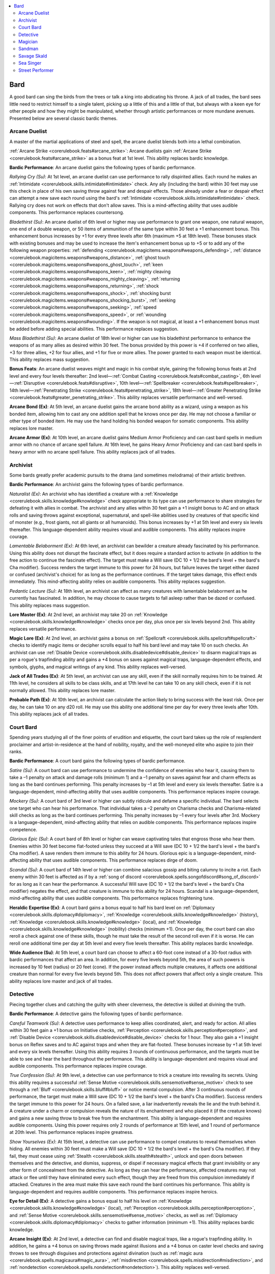 
.. _`advancedplayersguide.coreclasses.bard`:

.. contents:: \ 

.. _`advancedplayersguide.coreclasses.bard#bard`:

Bard
*****

A good bard can sing the birds from the trees or talk a king into abdicating his throne. A jack of all trades, the bard sees little need to restrict himself to a single talent, picking up a little of this and a little of that, but always with a keen eye for other people and how they might be manipulated, whether through artistic performances or more mundane avenues. Presented below are several classic bardic themes.

.. _`advancedplayersguide.coreclasses.bard#arcane_duelist`:

Arcane Duelist
###############

A master of the martial applications of steel and spell, the arcane duelist blends both into a lethal combination. 

.. _`advancedplayersguide.coreclasses.bard#arcane_strike`:

:ref:`Arcane Strike <corerulebook.feats#arcane_strike>`\ : Arcane duelists gain :ref:`Arcane Strike <corerulebook.feats#arcane_strike>`\  as a bonus feat at 1st level. This ability replaces bardic knowledge.

.. _`advancedplayersguide.coreclasses.bard#bardic_performance`:

\ **Bardic Performance**\ : An arcane duelist gains the following types of bardic performance.

.. _`advancedplayersguide.coreclasses.bard#rallying_cry`:

\ *Rallying Cry (Su)*\ : At 1st level, an arcane duelist can use performance to rally dispirited allies. Each round he makes an :ref:`Intimidate <corerulebook.skills.intimidate#intimidate>`\  check. Any ally (including the bard) within 30 feet may use this check in place of his own saving throw against fear and despair effects. Those already under a fear or despair effect can attempt a new save each round using the bard's :ref:`Intimidate <corerulebook.skills.intimidate#intimidate>`\  check. Rallying cry does not work on effects that don't allow saves. This is a mind-affecting ability that uses audible components. This performance replaces countersong.

.. _`advancedplayersguide.coreclasses.bard#bladethirst`:

\ *Bladethirst (Su)*\ : An arcane duelist of 6th level or higher may use performance to grant one weapon, one natural weapon, one end of a double weapon, or 50 items of ammunition of the same type within 30 feet a +1 enhancement bonus. This enhancement bonus increases by +1 for every three levels after 6th (maximum +5 at 18th level). These bonuses stack with existing bonuses and may be used to increase the item's enhancement bonus up to +5 or to add any of the following weapon properties: :ref:`defending <corerulebook.magicitems.weapons#weapons_defending>`\ , :ref:`distance <corerulebook.magicitems.weapons#weapons_distance>`\ , :ref:`ghost touch <corerulebook.magicitems.weapons#weapons_ghost_touch>`\ , :ref:`keen <corerulebook.magicitems.weapons#weapons_keen>`\ , :ref:`mighty cleaving <corerulebook.magicitems.weapons#weapons_mighty_cleaving>`\ , :ref:`returning <corerulebook.magicitems.weapons#weapons_returning>`\ , :ref:`shock <corerulebook.magicitems.weapons#weapons_shock>`\ , :ref:`shocking burst <corerulebook.magicitems.weapons#weapons_shocking_burst>`\ , :ref:`seeking <corerulebook.magicitems.weapons#weapons_seeking>`\ , :ref:`speed <corerulebook.magicitems.weapons#weapons_speed>`\ , or :ref:`wounding <corerulebook.magicitems.weapons#wounding>`\ . If the weapon is not magical, at least a +1 enhancement bonus must be added before adding special abilities. This performance replaces suggestion.

.. _`advancedplayersguide.coreclasses.bard#mass_bladethirst`:

\ *Mass Bladethirst (Su)*\ : An arcane duelist of 18th level or higher can use his bladethirst performance to enhance the weapons of as many allies as desired within 30 feet. The bonus provided by this power is +4 if conferred on two allies, +3 for three allies, +2 for four allies, and +1 for five or more allies. The power granted to each weapon must be identical. This ability replaces mass suggestion.

.. _`advancedplayersguide.coreclasses.bard#bonus_feats`:

\ **Bonus Feats**\ : An arcane duelist weaves might and magic in his combat style, gaining the following bonus feats at 2nd level and every four levels thereafter: 2nd level—:ref:`Combat Casting <corerulebook.feats#combat_casting>`\ , 6th level—:ref:`Disruptive <corerulebook.feats#disruptive>`\ , 10th level—:ref:`Spellbreaker <corerulebook.feats#spellbreaker>`\ , 14th level—:ref:`Penetrating Strike <corerulebook.feats#penetrating_strike>`\ , 18th level—:ref:`Greater Penetrating Strike <corerulebook.feats#greater_penetrating_strike>`\ . This ability replaces versatile performance and well-versed.

.. _`advancedplayersguide.coreclasses.bard#arcane_bond`:

\ **Arcane Bond (Ex)**\ : At 5th level, an arcane duelist gains the arcane bond ability as a wizard, using a weapon as his bonded item, allowing him to cast any one addition spell that he knows once per day. He may not choose a familiar or other type of bonded item. He may use the hand holding his bonded weapon for somatic components. This ability replaces lore master.

.. _`advancedplayersguide.coreclasses.bard#arcane_armor`:

\ **Arcane Armor (Ex)**\ : At 10th level, an arcane duelist gains Medium Armor Proficiency and can cast bard spells in medium armor with no chance of arcane spell failure. At 16th level, he gains Heavy Armor Proficiency and can cast bard spells in heavy armor with no arcane spell failure. This ability replaces jack of all trades.

.. _`advancedplayersguide.coreclasses.bard#archivist`:

Archivist
##########

Some bards greatly prefer academic pursuits to the drama (and sometimes melodrama) of their artistic brethren. 

\ **Bardic Performance**\ : An archivist gains the following types of bardic performance.

.. _`advancedplayersguide.coreclasses.bard#naturalist`:

\ *Naturalist (Ex)*\ : An archivist who has identified a creature with a :ref:`Knowledge <corerulebook.skills.knowledge#knowledge>`\  check appropriate to its type can use performance to share strategies for defeating it with allies in combat. The archivist and any allies within 30 feet gain a +1 insight bonus to AC and on attack rolls and saving throws against exceptional, supernatural, and spell-like abilities used by creatures of that specific kind of monster (e.g., frost giants, not all giants or all humanoids). This bonus increases by +1 at 5th level and every six levels thereafter. This language-dependent ability requires visual and audible components. This ability replaces inspire courage. 

.. _`advancedplayersguide.coreclasses.bard#lamentable_belaborment`:

\ *Lamentable Belaborment (Ex)*\ : At 6th level, an archivist can bewilder a creature already fascinated by his performance. Using this ability does not disrupt the fascinate effect, but it does require a standard action to activate (in addition to the free action to continue the fascinate effect). The target must make a Will save (DC 10 + 1/2 the bard's level + the bard's Cha modifier). Success renders the target immune to this power for 24 hours, but failure leaves the target either dazed or confused (archivist's choice) for as long as the performance continues. If the target takes damage, this effect ends immediately. This mind-affecting ability relies on audible components. This ability replaces suggestion. 

.. _`advancedplayersguide.coreclasses.bard#pedantic_lecture`:

\ *Pedantic Lecture (Su)*\ : At 18th level, an archivist can affect as many creatures with lamentable belaborment as he currently has fascinated. In addition, he may choose to cause targets to fall asleep rather than be dazed or confused. This ability replaces mass suggestion.

.. _`advancedplayersguide.coreclasses.bard#lore_master`:

\ **Lore Master (Ex)**\ : At 2nd level, an archivist may take 20 on :ref:`Knowledge <corerulebook.skills.knowledge#knowledge>`\  checks once per day, plus once per six levels beyond 2nd. This ability replaces versatile performance. 

.. _`advancedplayersguide.coreclasses.bard#magic_lore`:

\ **Magic Lore (Ex)**\ : At 2nd level, an archivist gains a bonus on :ref:`Spellcraft <corerulebook.skills.spellcraft#spellcraft>`\  checks to identify magic items or decipher scrolls equal to half his bard level and may take 10 on such checks. An archivist can use :ref:`Disable Device <corerulebook.skills.disabledevice#disable_device>`\  to disarm magical traps as per a rogue's trapfinding ability and gains a +4 bonus on saves against magical traps, language-dependent effects, and symbols, glyphs, and magical writings of any kind. This ability replaces well-versed.

.. _`advancedplayersguide.coreclasses.bard#jack_of_all_trades`:

\ **Jack of All Trades (Ex)**\ : At 5th level, an archivist can use any skill, even if the skill normally requires him to be trained. At 11th level, he considers all skills to be class skills, and at 17th level he can take 10 on any skill check, even if it is not normally allowed. This ability replaces lore master. 

.. _`advancedplayersguide.coreclasses.bard#probable_path`:

\ **Probable Path (Ex)**\ : At 10th level, an archivist can calculate the action likely to bring success with the least risk. Once per day, he can take 10 on any d20 roll. He may use this ability one additional time per day for every three levels after 10th. This ability replaces jack of all trades. 

.. _`advancedplayersguide.coreclasses.bard#court_bard`:

Court Bard
###########

Spending years studying all of the finer points of erudition and etiquette, the court bard takes up the role of resplendent proclaimer and artist-in-residence at the hand of nobility, royalty, and the well-moneyed elite who aspire to join their ranks. 

\ **Bardic Performance**\ : A court bard gains the following types of bardic performance.

.. _`advancedplayersguide.coreclasses.bard#satire`:

\ *Satire (Su)*\ : A court bard can use performance to undermine the confidence of enemies who hear it, causing them to take a –1 penalty on attack and damage rolls (minimum 1) and a –1 penalty on saves against fear and charm effects as long as the bard continues performing. This penalty increases by –1 at 5th level and every six levels thereafter. Satire is a language-dependent, mind-affecting ability that uses audible components. This performance replaces inspire courage.

.. _`advancedplayersguide.coreclasses.bard#mockery`:

\ *Mockery (Su)*\ : A court bard of 3rd level or higher can subtly ridicule and defame a specific individual. The bard selects one target who can hear his performance. That individual takes a –2 penalty on Charisma checks and Charisma-related skill checks as long as the bard continues performing. This penalty increases by –1 every four levels after 3rd. Mockery is a language-dependent, mind-affecting ability that relies on audible components. This performance replaces inspire competence.

.. _`advancedplayersguide.coreclasses.bard#glorious_epic`:

\ *Glorious Epic (Su)*\ : A court bard of 8th level or higher can weave captivating tales that engross those who hear them. Enemies within 30 feet become flat-footed unless they succeed at a Will save (DC 10 + 1/2 the bard's level + the bard's Cha modifier). A save renders them immune to this ability for 24 hours. Glorious epic is a language-dependent, mind-affecting ability that uses audible components. This performance replaces dirge of doom. 

.. _`advancedplayersguide.coreclasses.bard#scandal`:

\ *Scandal (Su)*\ : A court bard of 14th level or higher can combine salacious gossip and biting calumny to incite a riot. Each enemy within 30 feet is affected as if by a :ref:`song of discord <corerulebook.spells.songofdiscord#song_of_discord>`\  for as long as it can hear the performance. A successful Will save (DC 10 + 1/2 the bard's level + the bard's Cha modifier) negates the effect, and that creature is immune to this ability for 24 hours. Scandal is a language-dependent, mind-affecting ability that uses audible components. This performance replaces frightening tune.

.. _`advancedplayersguide.coreclasses.bard#heraldic_expertise`:

\ **Heraldic Expertise (Ex)**\ : A court bard gains a bonus equal to half his bard level on :ref:`Diplomacy <corerulebook.skills.diplomacy#diplomacy>`\ , :ref:`Knowledge <corerulebook.skills.knowledge#knowledge>`\  (history), :ref:`Knowledge <corerulebook.skills.knowledge#knowledge>`\  (local), and :ref:`Knowledge <corerulebook.skills.knowledge#knowledge>`\  (nobility) checks (minimum +1). Once per day, the court bard can also reroll a check against one of these skills, though he must take the result of the second roll even if it is worse. He can reroll one additional time per day at 5th level and every five levels thereafter. This ability replaces bardic knowledge. 

.. _`advancedplayersguide.coreclasses.bard#wide_audience`:

\ **Wide Audience (Su)**\ : At 5th level, a court bard can choose to affect a 60-foot cone instead of a 30-foot radius with bardic performances that affect an area. In addition, for every five levels beyond 5th, the area of such powers is increased by 10 feet (radius) or 20 feet (cone). If the power instead affects multiple creatures, it affects one additional creature than normal for every five levels beyond 5th. This does not affect powers that affect only a single creature. This ability replaces lore master and jack of all trades.

.. _`advancedplayersguide.coreclasses.bard#detective`:

Detective
##########

Piecing together clues and catching the guilty with sheer cleverness, the detective is skilled at divining the truth.

\ **Bardic Performance**\ : A detective gains the following types of bardic performance.

.. _`advancedplayersguide.coreclasses.bard#careful_teamwork`:

\ *Careful Teamwork (Su)*\ : A detective uses performance to keep allies coordinated, alert, and ready for action. All allies within 30 feet gain a +1 bonus on Initiative checks, :ref:`Perception <corerulebook.skills.perception#perception>`\ , and :ref:`Disable Device <corerulebook.skills.disabledevice#disable_device>`\  checks for 1 hour. They also gain a +1 insight bonus on Reflex saves and to AC against traps and when they are flat-footed. These bonuses increase by +1 at 5th level and every six levels thereafter. Using this ability requires 3 rounds of continuous performance, and the targets must be able to see and hear the bard throughout the performance. This ability is language-dependent and requires visual and audible components. This performance replaces inspire courage.

.. _`advancedplayersguide.coreclasses.bard#true_confession`:

\ *True Confession (Su)*\ : At 9th level, a detective can use performance to trick a creature into revealing its secrets. Using this ability requires a successful :ref:`Sense Motive <corerulebook.skills.sensemotive#sense_motive>`\  check to see through a :ref:`Bluff <corerulebook.skills.bluff#bluff>`\  or notice mental compulsion. After 3 continuous rounds of performance, the target must make a Will save (DC 10 + 1/2 the bard's level + the bard's Cha modifier). Success renders the target immune to this power for 24 hours. On a failed save, a liar inadvertently reveals the lie and the truth behind it. A creature under a charm or compulsion reveals the nature of its enchantment and who placed it (if the creature knows) and gains a new saving throw to break free from the enchantment. This ability is language-dependent and requires audible components. Using this power requires only 2 rounds of performance at 15th level, and 1 round of performance at 20th level. This performance replaces inspire greatness. 

.. _`advancedplayersguide.coreclasses.bard#show_yourselves`:

\ *Show Yourselves (Ex)*\ : At 15th level, a detective can use performance to compel creatures to reveal themselves when hiding. All enemies within 30 feet must make a Will save (DC 10 + 1/2 the bard's level + the bard's Cha modifier). If they fail, they must cease using :ref:`Stealth <corerulebook.skills.stealth#stealth>`\ , unlock and open doors between themselves and the detective, and dismiss, suppress, or dispel if necessary magical effects that grant invisibility or any other form of concealment from the detective. As long as they can hear the performance, affected creatures may not attack or flee until they have eliminated every such effect, though they are freed from this compulsion immediately if attacked. Creatures in the area must make this save each round the bard continues his performance. This ability is language-dependent and requires audible components. This performance replaces inspire heroics. 

.. _`advancedplayersguide.coreclasses.bard#eye_for_detail`:

\ **Eye for Detail (Ex)**\ : A detective gains a bonus equal to half his level on :ref:`Knowledge <corerulebook.skills.knowledge#knowledge>`\  (local), :ref:`Perception <corerulebook.skills.perception#perception>`\ , and :ref:`Sense Motive <corerulebook.skills.sensemotive#sense_motive>`\  checks, as well as :ref:`Diplomacy <corerulebook.skills.diplomacy#diplomacy>`\  checks to gather information (minimum +1). This ability replaces bardic knowledge. 

.. _`advancedplayersguide.coreclasses.bard#arcane_insight`:

\ **Arcane Insight (Ex)**\ : At 2nd level, a detective can find and disable magical traps, like a rogue's trapfinding ability. In addition, he gains a +4 bonus on saving throws made against illusions and a +4 bonus on caster level checks and saving throws to see through disguises and protections against divination (such as :ref:`magic aura <corerulebook.spells.magicaura#magic_aura>`\ , :ref:`misdirection <corerulebook.spells.misdirection#misdirection>`\ , and :ref:`nondetection <corerulebook.spells.nondetection#nondetection>`\ ). This ability replaces well-versed. 

.. _`advancedplayersguide.coreclasses.bard#arcane_investigation`:

\ **Arcane Investigation**\ : In addition, a detective's class spell list includes the following: 1st—:ref:`detect chaos <corerulebook.spells.detectchaos#detect_chaos>`\ /evil/law/good; 2nd—:ref:`zone of truth <corerulebook.spells.zoneoftruth#zone_of_truth>`\ ; 3rd—:ref:`arcane eye <corerulebook.spells.arcaneeye#arcane_eye>`\ , :ref:`speak with dead <corerulebook.spells.speakwithdead#speak_with_dead>`\ , :ref:`speak with plants <corerulebook.spells.speakwithplants#speak_with_plants>`\ ; 4th—:ref:`discern lies <corerulebook.spells.discernlies#discern_lies>`\ ; 5th—:ref:`prying eyes <corerulebook.spells.pryingeyes#prying_eyes>`\ , :ref:`stone tell <corerulebook.spells.stonetell#stone_tell>`\ ; 6th—:ref:`discern location <corerulebook.spells.discernlocation#discern_location>`\ , :ref:`find the path <corerulebook.spells.findthepath#find_the_path>`\ , :ref:`greater prying eyes <corerulebook.spells.pryingeyes#prying_eyes_greater>`\ , :ref:`moment of prescience <corerulebook.spells.momentofprescience#moment_of_prescience>`\ . A detective may add one of these spells or any divination spell on the bard spell list to his list of spells known at 2nd level and every four levels thereafter. This ability replaces versatile performance.

.. _`advancedplayersguide.coreclasses.bard#magician`:

Magician
#########

A magician dabbles in performance, but sees it as a means to tap into universal energies and channel them. 

\ **Bardic Performance**\ : A magician gains the following types of bardic performance.

.. _`advancedplayersguide.coreclasses.bard#dweomercraft`:

\ *Dweomercraft (Su)*\ : A magician can use performance to manipulate magical energies. Allies of the magician gain a +1 bonus on caster level checks, concentration checks, and attack rolls with spells and spell-like abilities. This bonus increases by +1 at 5th level and every six levels thereafter. This ability relies on visual and audible components. It replaces inspire courage. 

.. _`advancedplayersguide.coreclasses.bard#spell_suppression`:

\ *Spell Suppression (Su)*\ : A 8th level, a magician can use performance to counter the spells of his foes. Once the bard begins using this performance, he tracks the number of rounds it has been in use. While performing, as an immediate action, he can attempt to counter any spell that he can identify using :ref:`Spellcraft <corerulebook.skills.spellcraft#spellcraft>`\ , so long as that spell's level is equal or less than the total number of rounds he has been performing spell suppression. The attempt to counter the spell is made as if using :ref:`dispel magic <corerulebook.spells.dispelmagic#dispel_magic>`\ , using the bard's level as the caster level. If successful, the bardic performance immediately ends. This ability requires audible components. This performance replaces dirge of doom.

.. _`advancedplayersguide.coreclasses.bard#metamagic_mastery`:

\ *Metamagic Mastery (Ex)*\ : At 14th level, a magician can use performance to apply a metamagic feat to a spell he is about to cast without increasing the casting time. The bard must still expend a higher-level slot to cast this spell. This causes the performance to immediately end. This ability requires audible components. This performance replaces frightening tune.

.. _`advancedplayersguide.coreclasses.bard#magical_talent`:

\ **Magical Talent (Ex)**\ : A magician gains a bonus equal to half his level on :ref:`Knowledge <corerulebook.skills.knowledge#knowledge>`\  (arcana), :ref:`Spellcraft <corerulebook.skills.spellcraft#spellcraft>`\ , and :ref:`Use Magic Device <corerulebook.skills.usemagicdevice#use_magic_device>`\  checks. This ability replaces bardic knowledge. 

.. _`advancedplayersguide.coreclasses.bard#improved_counterspell`:

:ref:`Improved Counterspell <corerulebook.feats#improved_counterspell>`\ : A magician gains :ref:`Improved Counterspell <corerulebook.feats#improved_counterspell>`\  as a bonus feat. This ability replaces countersong. 

.. _`advancedplayersguide.coreclasses.bard#extended_performance`:

\ **Extended Performance (Su)**\ : At 2nd level, a magician can extend the duration of bardic performance after he stops concentrating by sacrificing a spell slot as a swift action. The performance effect lingers for 1 extra round per level of the spell. Only one spell may be sacrificed per performance, and performance types that take affect after a specific number of rounds cannot be extended. This ability replaces well-versed.

.. _`advancedplayersguide.coreclasses.bard#expanded_repertoire`:

\ **Expanded Repertoire (Ex)**\ : At 2nd level and every four levels thereafter, a magician can add one spell to his spells known from the spell list of any arcane spellcasting class. The spell must be of a level he can cast. This ability replaces versatile performance. 

\ **Arcane Bond (Ex)**\ : At 5th level, a magician gains the arcane bond ability as a wizard. He may not choose a familiar or a weapon as a bonded item. This ability replaces lore master.

.. _`advancedplayersguide.coreclasses.bard#wand_mastery`:

\ **Wand Mastery (Ex)**\ : At 10th level, when a magician uses a wand containing a spell on his spell list, he uses his Charisma bonus to set the wand's save DC. At 16th level, when using such a wand, he uses his caster level in place of the wand's caster level. This ability replaces jack of all trades.

.. _`advancedplayersguide.coreclasses.bard#sandman`:

Sandman
########

Combining performance with stealth, trickery, and guile, the sandman uses cleverness to keep others off-balance.

\ **Bardic Performance**\ : A sandman gains the following types of bardic performance.

.. _`advancedplayersguide.coreclasses.bard#stealspell`:

\ *Stealspell (Su)*\ : A sandman can use performance to steal spells from his foes and add them to his list of spells known. Once the performance is started, the bard can steal a prepared spell or a spell known from another creature with a touch attack as a standard action. The target receives a Will save (DC 10 + 1/2 the bard's level + the bard's Cha bonus) to negate the effect. The sandman may choose a spell to steal, but if the target does not possess the spell, the bardic performance immediately ends. Otherwise the spell stolen is random, but it is always of the highest level that the bard can cast, if possible. The target loses the prepared spell or spell known and the sandman adds it to his list of spells known for as long as the performance continues, after which it reverts to the original recipient. While stolen, the bard can cast the spell using his available spell slots. This use does not consume the stolen spell. If the bard steals another spell while a spell is stolen, the previous spell immediately reverts to its original owner. This ability requires visual components. This performance replaces inspire courage.

.. _`advancedplayersguide.coreclasses.bard#slumber_song`:

\ *Slumber Song (Sp)*\ : At 6th level, a sandman can use his performance to cause a creature he has already fascinated to fall asleep (as :ref:`deep slumber <corerulebook.spells.deepslumber#deep_slumber>`\ , but with no HD limit). Otherwise, this ability functions like suggestion. This performance replaces suggestion.

.. _`advancedplayersguide.coreclasses.bard#dramatic_subtext`:

\ *Dramatic Subtext (Su)*\ : At 9th level, a sandman can use bardic performance to cast spells without obvious visual or audible components while retaining the spell's normal effects. Observers must succeed at a :ref:`Perception <corerulebook.skills.perception#perception>`\  check opposed by a sandman's :ref:`Sleight of Hand <corerulebook.skills.sleightofhand#sleight_of_hand>`\  check to notice that the sandman is the source of the spellcasting (though spellcasting still provokes attacks of opportunity). The bard must use this performance for at least 2 rounds before casting a spell; otherwise he is automatically detected and the performance ends. This ability replaces inspire greatness.

.. _`advancedplayersguide.coreclasses.bard#greater_stealspell`:

\ *Greater Stealspell (Su)*\ : A sandman's stealspell power improves at 15th level. When a target fails a save against his stealspell performance, the sandman discovers its spell resistance (if any) and all spells it has prepared or knows. He can then choose which spell to steal. The sandman may forgo stealing a spell and instead reduce the target's SR by an amount equal to half his bard level and gain that amount of spell resistance for as long as he continues performing. If he steals additional spell resistance, it stacks with previously stolen SR. If he steals a spell or ceases performing, the spell resistance immediately reverts back to its owner. This performance replaces inspire heroics.

.. _`advancedplayersguide.coreclasses.bard#mass_slumber_song`:

\ *Mass Slumber Song (Sp)*\ : At 18th level, a sandman can use slumber song to affect any number of fascinated creatures within 30 feet. Otherwise, this ability functions like :ref:`mass suggestion <corerulebook.spells.suggestion#suggestion_mass>`\ . This performance replaces :ref:`mass suggestion <corerulebook.spells.suggestion#suggestion_mass>`\ .

.. _`advancedplayersguide.coreclasses.bard#spell_catching`:

\ *Spell Catching (Su)*\ : At 20th level, a sandman who saves against a spell or spell-like ability that targets only him (not including area spells) may use bardic performance as an immediate action. He must attempt a caster level check (DC 10 + the spell's original caster level). If it succeeds, the sandman can absorb the spell effect without harm and immediately recast that spell (using the original caster's level and save DC) or any spell he knows of that level or lower. Using this ability consumes a number of rounds of bardic performance equal to the spell's level, even if the check fails. This performance replaces deadly performance. 

.. _`advancedplayersguide.coreclasses.bard#master_of_deception`:

\ **Master of Deception (Ex)**\ : A sandman gains a bonus equal to half his level on :ref:`Bluff <corerulebook.skills.bluff#bluff>`\ , :ref:`Sleight of Hand <corerulebook.skills.sleightofhand#sleight_of_hand>`\ , and :ref:`Stealth <corerulebook.skills.stealth#stealth>`\  checks. He may also disarm magical traps with :ref:`Disable Device <corerulebook.skills.disabledevice#disable_device>`\  as a rogue's trapfinding ability. This ability replaces bardic knowledge.

.. _`advancedplayersguide.coreclasses.bard#sneakspell`:

\ **Sneakspell (Ex)**\ : At 2nd level, a sandman adds +1 to the save DC of spells and bardic performance against opponents who are denied their Dex bonus. This increases to +2 at 10th level and +3 at 18th level. In addition, at 6th level he gains a +2 bonus on caster level checks to overcome spell resistance against such foes, and this bonus increases to +4 at 14th level. This ability replaces versatile performance. 

.. _`advancedplayersguide.coreclasses.bard#trap_sense`:

\ **Trap Sense (Ex)**\ : At 3rd level, a sandman gains a +1 bonus on Reflex saves against traps and a +1 dodge bonus to AC against traps. These bonuses increase by +1 every three levels after 3rd. This ability replaces inspire competence. 

.. _`advancedplayersguide.coreclasses.bard#sneak_attack`:

\ **Sneak Attack (Ex)**\ : At 5th level, a sandman inflicts +1d6 points of damage against targets within 30 feet that he flanks or that are denied their Dex bonus to AC against him. This damage increases by +1d6 every five levels after 5th. This ability replaces lore master.

.. _`advancedplayersguide.coreclasses.bard#savage_skald`:

Savage Skald
#############

Far from civilization, furious tribes have their own war-singers, work-chanters, and lore-keepers, savaging enemies with song and sword alike.

\ **Bardic Performance**\ : A savage skald gains the following types of bardic performance.

.. _`advancedplayersguide.coreclasses.bard#inspiring_blow`:

\ *Inspiring Blow (Su)*\ : A savage skald roars his war-cries with each telling blow. When he confirms a critical hit, he can start this performance as an immediate action (ending any other performances). He gains temporary hit points equal to his Charisma modifier (if positive), and all allies within 30 feet gain a +1 morale bonus on their next attack roll prior to the start of his next turn. These temporary hit points remain until the bard ends his performance. This performance replaces fascinate. 

.. _`advancedplayersguide.coreclasses.bard#incite_rage`:

Incite :ref:`Rage <corerulebook.spells.rage#rage>`\  (Su): At 6th level, a savage skald can induce a furious rage in one creature within 30 feet. This effect functions as a :ref:`rage <corerulebook.spells.rage#rage>`\  spell that lasts as long as the target can hear the bard's performance; however, unwilling creatures can be affected if they fail a Will save (DC 10 + 1/2 the bard's level + the bard's Cha modifier). Success renders the target immune to this power for 24 hours. The bard cannot target himself with this ability. If the target has the rage class feature, it can instead immediately rage and stay in this rage without consuming rounds of rage per day as long as the bard continues performing. This mind-affecting effect requires audible components. This performance replaces suggestion.

.. _`advancedplayersguide.coreclasses.bard#song_of_the_fallen`:

\ *Song of the Fallen (Sp)*\ : At 10th level, a savage skald can duplicate the effect of a \ *horn of Valhalla*\ . This effect requires 10 continuous rounds of performance and summons barbarians as a silver horn at 10th level, as a brass horn at 13th level, as a bronze horn at 16th level, and as an iron horn at 19th level. The warriors remain only as long as the bard continues his performance. This ability requires audible components. This performance replaces jack of all trades.

.. _`advancedplayersguide.coreclasses.bard#berserkergang`:

\ *Berserkergang (Ex)*\ : At 12th level, a savage skald can inspire a rapturous battle trance that suppresses pain, stunning, and fear effects for one creature, plus one additional creature per three levels after 12th. Affected creatures also gain DR 5/— (DR 10/— against nonlethal damage); this benefit stacks with the damage reduction class ability of barbarians. This mind-affecting ability requires audible components. This performance replaces soothing performance. 

.. _`advancedplayersguide.coreclasses.bard#battle_song`:

\ *Battle Song (Su)*\ : At 18th level, a savage skald can affect all allies within 30 feet when using performance to incite rage. This performance replaces mass suggestion.

.. _`advancedplayersguide.coreclasses.bard#sea_singer`:

Sea Singer
###########

The sea singer calls the blue waters his home, and is much in demand among sea captains wishing good fortune for their crew and hull as they ply the tradewinds far and wide.

\ **Bardic Performance**\ : A sea singer gains the following types of bardic performance.

.. _`advancedplayersguide.coreclasses.bard#sea_shanty`:

\ *Sea Shanty (Su)*\ : A sea singer learns to counter seasickness and exhaustion during long sea voyages. Each round of a sea shanty, he makes a :ref:`Perform <corerulebook.skills.perform#perform>`\  skill check. Allies within 30 feet (including the sea singer) may use his :ref:`Perform <corerulebook.skills.perform#perform>`\  check in place of a saving throw against becoming exhausted, fatigued, nauseated, or sickened; if already under such an effect, a new save is allowed each round of the sea shanty, using the bard's :ref:`Perform <corerulebook.skills.perform#perform>`\  check for the save. A sea shanty has no effect on instantaneous effects or effects that do not allow saves. This ability requires audible components. This performance replaces countersong.

.. _`advancedplayersguide.coreclasses.bard#still_water`:

\ *Still Water (Su)*\ : At 3rd level, a sea singer can use performance to calm rough waters within 30 feet, reducing the DC for :ref:`Profession <corerulebook.skills.profession#profession>`\  (sailor) and :ref:`Swim <corerulebook.skills.swim#swim>`\  checks, as well as for :ref:`Acrobatics <corerulebook.skills.acrobatics#acrobatics>`\  and :ref:`Climb <corerulebook.skills.climb#climb>`\  checks aboard ship, by an amount equal to the bard's level (to a minimum of DC 10) for as long he continues to perform. He can extend this duration to 1 hour by playing for 10 consecutive rounds. This ability requires audible components. This performance replaces inspire competence.

.. _`advancedplayersguide.coreclasses.bard#whistle_the_wind`:

\ *Whistle the Wind (Su)*\ : A sea singer of 6th level or higher can use performance to create a :ref:`gust of wind <corerulebook.spells.gustofwind#gust_of_wind>`\ . This wind lasts for as long as he continues his performance. He can extend this duration to 1 minute by playing for 5 consecutive rounds. This performance replaces suggestion. 

.. _`advancedplayersguide.coreclasses.bard#call_the_storm`:

\ *Call the Storm (Su)*\ : At 18th level, a sea singer can use performance to duplicate :ref:`control water <corerulebook.spells.controlwater#control_water>`\ , :ref:`control weather <corerulebook.spells.controlweather#control_weather>`\ , :ref:`control winds <corerulebook.spells.controlwinds#control_winds>`\ , or :ref:`storm of vengeance <corerulebook.spells.stormofvengeance#storm_of_vengeance>`\ , using his bard level as the caster level. Using this ability requires 1 round of continuous performance per level of the spell (as if he were a druid). These effects continue for as long as the bard continues performing (the effects on \ *control weather*\  happen immediately), but not longer than the spell's normal duration. This performance replaces mass suggestion.

.. _`advancedplayersguide.coreclasses.bard#world_traveler`:

\ **World Traveler (Ex)**\ : A sea singer gains a bonus equal to half his bard level on :ref:`Knowledge <corerulebook.skills.knowledge#knowledge>`\  (geography), :ref:`Knowledge <corerulebook.skills.knowledge#knowledge>`\  (local), :ref:`Knowledge <corerulebook.skills.knowledge#knowledge>`\  (nature), and :ref:`Linguistics <corerulebook.skills.linguistics#linguistics>`\  checks. He can reroll a check against one of these skills, but must take the result of the second roll even if it is worse. He can reroll one additional time per day at 5th level and every five levels thereafter. This ability replaces bardic knowledge. 

.. _`advancedplayersguide.coreclasses.bard#familiar`:

\ **Familiar**\ : At 2nd level, a sea singer acquires an exotic pet—a monkey or parrot (treat as raven)—that gains abilities as a wizard's familiar, using the sea singer's bard level as his wizard level. This ability replaces versatile performance. 

.. _`advancedplayersguide.coreclasses.bard#sea_legs`:

\ **Sea Legs (Ex)**\ : At 2nd level, a sea singer gains a +4 bonus on saving throws against air and water effects and effects that would cause the sea singer to slip, trip, or otherwise be knocked prone. He gains a +2 bonus to CMD against grapple, overrun, and trip. This ability replaces well-versed. 

.. _`advancedplayersguide.coreclasses.bard#street_performer`:

Street Performer
#################

Whether acrobat, troubadour, or thespian, the street performer mixes with the masses, singing for his supper.

\ **Bardic Performance**\ : A street performer gains the following types of bardic performance.

.. _`advancedplayersguide.coreclasses.bard#disappearing_act`:

\ *Disappearing Act (Su)*\ : A street performer can use performance to divert attention from an ally. All creatures within 30 feet that fail a Will save (DC 10 + 1/2 the bard's level + the bard's Cha modifier) treat one creature chosen by the bard as if it were \ *invisible*\ . This performance affects one additional creature at 5th level and every 6 levels thereafter. If the targets take any action that would cause them to become visible, they become visible to everyone. The bard cannot use this ability on himself. This ability is a mind-affecting effect that requires visual components. This performance replaces inspire courage.

.. _`advancedplayersguide.coreclasses.bard#harmless_performer`:

\ *Harmless Performer (Su)*\ : At 3rd level, a street performer can use performance to appear meek and unworthy of being attacked. While using this performance, whenever an enemy targets the street performer, the enemy must succeed at a Will save (DC 10 + 1/2 the bard's level + the bard's Cha bonus) or be unable to attack the bard this round, as per :ref:`sanctuary <corerulebook.spells.sanctuary#sanctuary>`\ . The enemy loses the attack that targeted the bard, but may spend additional attacks targeting other creatures. If the opponent was targeting the street performer with a spell, it must succeed at a concentration check at the same DC or lose the spell. If this check succeeds, it may target another creature with the spell instead. This mind-affecting ability requires audible or visual components. This performance replaces inspire competence. 

.. _`advancedplayersguide.coreclasses.bard#madcap_prank`:

\ *Madcap Prank (Su)*\ : At 9th level, a street performer can use performance to discomfit a target within 30 feet, causing its clothing to become tangled, its headgear to fall down over its eyes, or even causing it to slip and fall or otherwise be made to appear a fool. The target must make a Reflex save (DC 10 + 1/2 the bard's level + the bard's Cha modifier) each round that it hears or sees the performance, or it takes one of the following random effects each round: 1—blinded, 2—dazzled, 3—deafened, 4—entangled, 5—fall prone, 6—nauseated. Each effect lasts 1 round. This performance replaces inspire greatness. 

.. _`advancedplayersguide.coreclasses.bard#slip_through_the_crowd`:

\ *Slip through the Crowd (Su)*\ : At 15th level, a street performer's disappearing act enables affected creatures to move through crowd squares and enemy-occupied squares without impediment. Affected creatures are treated as if having :ref:`greater invisibility <corerulebook.spells.invisibility#invisibility_greater>`\ , but enemies gain a new saving throw to notice them each time they are attacked. This performance replaces inspire heroics.

.. _`advancedplayersguide.coreclasses.bard#gladhanding`:

\ **Gladhanding**\ : A street performer earns double the normal amount of money from :ref:`Perform <corerulebook.skills.perform#perform>`\  checks. As a standard action, he may use a :ref:`Bluff <corerulebook.skills.bluff#bluff>`\  check in place of a :ref:`Diplomacy <corerulebook.skills.diplomacy#diplomacy>`\  check to improve a creature's attitude for 1 minute, after which its attitude becomes one step worse than originally. This ability replaces countersong.

.. _`advancedplayersguide.coreclasses.bard#streetwise`:

\ **Streetwise**\ : A street performer gains a bonus equal to half his level on :ref:`Bluff <corerulebook.skills.bluff#bluff>`\ , :ref:`Disguise <corerulebook.skills.disguise#disguise>`\ , :ref:`Knowledge <corerulebook.skills.knowledge#knowledge>`\  (local), and :ref:`Sleight of Hand <corerulebook.skills.sleightofhand#sleight_of_hand>`\  checks, :ref:`Diplomacy <corerulebook.skills.diplomacy#diplomacy>`\  or :ref:`Intimidate <corerulebook.skills.intimidate#intimidate>`\  checks made to influence crowds, and :ref:`Diplomacy <corerulebook.skills.diplomacy#diplomacy>`\  checks to gather information (minimum +1). This replaces bardic knowledge. 

.. _`advancedplayersguide.coreclasses.bard#quick_change`:

\ **Quick Change (Ex)**\ : At 5th level, a street performer can don a disguise as a standard action by taking a –5 penalty on his check. He can take 10 on :ref:`Bluff <corerulebook.skills.bluff#bluff>`\  and :ref:`Disguise <corerulebook.skills.disguise#disguise>`\  checks and use :ref:`Bluff <corerulebook.skills.bluff#bluff>`\  to create a diversion to hide as a swift action. He can take 20 on a :ref:`Bluff <corerulebook.skills.bluff#bluff>`\  or :ref:`Disguise <corerulebook.skills.disguise#disguise>`\  check once per day, plus one time per six levels beyond 5th. This ability replaces lore master. 

